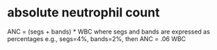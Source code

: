 * absolute neutrophil count
ANC = (segs + bands) * WBC
where segs and bands are expressed as percentages
e.g., segs=4%, bands=2%, then ANC = .06 WBC
